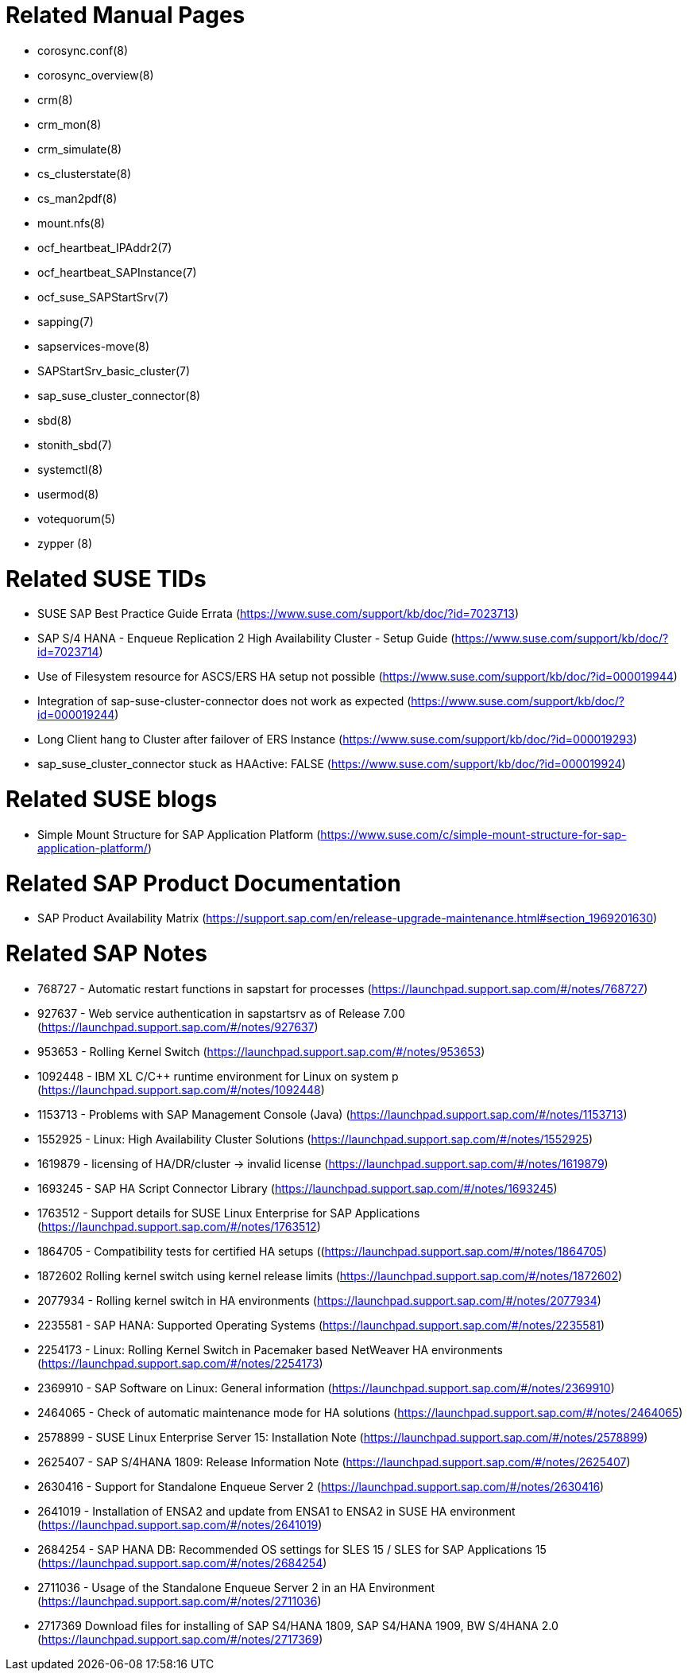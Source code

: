 // TODO: check if fits for SLE 12 as well
// TODO: unify with HANA setup guides

= Related Manual Pages

- corosync.conf(8)
- corosync_overview(8)
- crm(8)
- crm_mon(8)
- crm_simulate(8)
- cs_clusterstate(8)
- cs_man2pdf(8)
- mount.nfs(8)
- ocf_heartbeat_IPAddr2(7)
- ocf_heartbeat_SAPInstance(7)
- ocf_suse_SAPStartSrv(7)
- sapping(7)
- sapservices-move(8)
- SAPStartSrv_basic_cluster(7)
- sap_suse_cluster_connector(8)
- sbd(8)
- stonith_sbd(7)
- systemctl(8)
- usermod(8)
- votequorum(5)
- zypper (8)


= Related SUSE TIDs

- SUSE SAP Best Practice Guide Errata (https://www.suse.com/support/kb/doc/?id=7023713)
- SAP S/4 HANA - Enqueue Replication 2 High Availability Cluster - Setup Guide (https://www.suse.com/support/kb/doc/?id=7023714)
- Use of Filesystem resource for ASCS/ERS HA setup not possible (https://www.suse.com/support/kb/doc/?id=000019944)
- Integration of sap-suse-cluster-connector does not work as expected (https://www.suse.com/support/kb/doc/?id=000019244)
- Long Client hang to Cluster after failover of ERS Instance (https://www.suse.com/support/kb/doc/?id=000019293)
- sap_suse_cluster_connector stuck as HAActive: FALSE (https://www.suse.com/support/kb/doc/?id=000019924)


= Related SUSE blogs

- Simple Mount Structure for SAP Application Platform (https://www.suse.com/c/simple-mount-structure-for-sap-application-platform/)
// TODO blog on SAP S/4HA_CLU_1.0 with simple-mount 


= Related SAP Product Documentation

- SAP Product Availability Matrix (https://support.sap.com/en/release-upgrade-maintenance.html#section_1969201630)


= Related SAP Notes

- 768727 - Automatic restart functions in sapstart for processes (https://launchpad.support.sap.com/#/notes/768727)
- 927637 - Web service authentication in sapstartsrv as of Release 7.00 (https://launchpad.support.sap.com/#/notes/927637)
- 953653 - Rolling Kernel Switch (https://launchpad.support.sap.com/#/notes/953653)
- 1092448 - IBM XL C/C++ runtime environment for Linux on system p (https://launchpad.support.sap.com/#/notes/1092448)
- 1153713 - Problems with SAP Management Console (Java) (https://launchpad.support.sap.com/#/notes/1153713)
- 1552925 - Linux: High Availability Cluster Solutions (https://launchpad.support.sap.com/#/notes/1552925)
- 1619879 - licensing of HA/DR/cluster -> invalid license (https://launchpad.support.sap.com/#/notes/1619879)
- 1693245 - SAP HA Script Connector Library (https://launchpad.support.sap.com/#/notes/1693245)
- 1763512 - Support details for SUSE Linux Enterprise for SAP Applications (https://launchpad.support.sap.com/#/notes/1763512)
- 1864705 - Compatibility tests for certified HA setups ((https://launchpad.support.sap.com/#/notes/1864705)
- 1872602 Rolling kernel switch using kernel release limits (https://launchpad.support.sap.com/#/notes/1872602)
// - 1984787 - SUSE LINUX Enterprise Server 12: Installation notes (https://launchpad.support.sap.com/#/notes/1984787)
- 2077934 - Rolling kernel switch in HA environments (https://launchpad.support.sap.com/#/notes/2077934)
- 2235581 - SAP HANA: Supported Operating Systems (https://launchpad.support.sap.com/#/notes/2235581)
- 2254173 - Linux: Rolling Kernel Switch in Pacemaker based NetWeaver HA environments (https://launchpad.support.sap.com/#/notes/2254173)
- 2369910 - SAP Software on Linux: General information (https://launchpad.support.sap.com/#/notes/2369910)
- 2464065 - Check of automatic maintenance mode for HA solutions (https://launchpad.support.sap.com/#/notes/2464065)
- 2578899 - SUSE Linux Enterprise Server 15: Installation Note (https://launchpad.support.sap.com/#/notes/2578899)
- 2625407 - SAP S/4HANA 1809: Release Information Note (https://launchpad.support.sap.com/#/notes/2625407)
// TODO: SAP S/4HANA 2101: Release Information Note
- 2630416 - Support for Standalone Enqueue Server 2 (https://launchpad.support.sap.com/#/notes/2630416)
- 2641019 - Installation of ENSA2 and update from ENSA1 to ENSA2 in SUSE HA environment (https://launchpad.support.sap.com/#/notes/2641019)
- 2684254 - SAP HANA DB: Recommended OS settings for SLES 15 / SLES for SAP Applications 15 (https://launchpad.support.sap.com/#/notes/2684254)
- 2711036 - Usage of the Standalone Enqueue Server 2 in an HA Environment (https://launchpad.support.sap.com/#/notes/2711036)
- 2717369 Download files for installing of SAP S4/HANA 1809, SAP S4/HANA 1909, BW S/4HANA 2.0 (https://launchpad.support.sap.com/#/notes/2717369)


// REVISION 1.0 2021/12
//   - copied from SAPNotes_s4_1809.adoc

